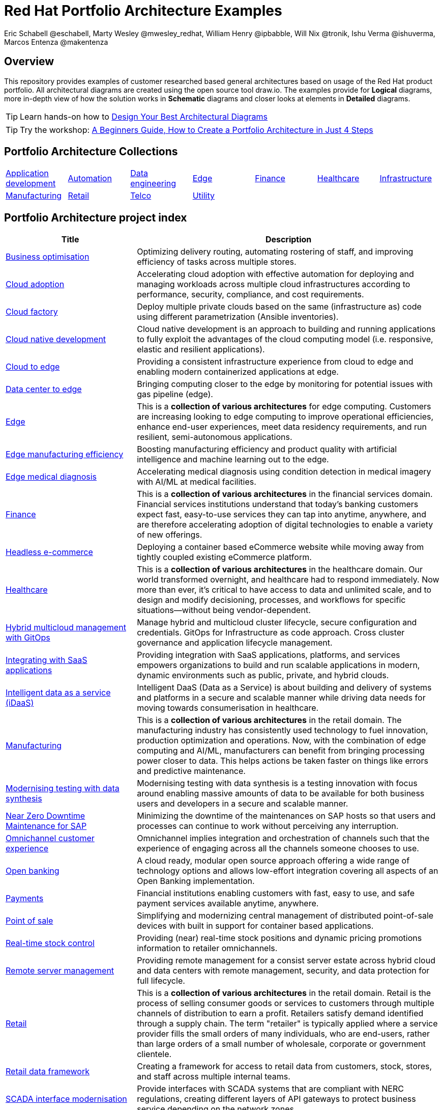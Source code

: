 = Red Hat Portfolio Architecture Examples
Eric Schabell @eschabell, Marty Wesley @mwesley_redhat, William Henry @ipbabble, Will Nix @tronik, Ishu Verma  @ishuverma, Marcos Entenza @makentenza
:homepage: https://gitlab.com/osspa/portfolio-architecture-examples
:imagesdir: images
:icons: font
:source-highlighter: prettify

== Overview
This repository provides examples of customer researched based general architectures based on usage of the Red Hat
product portfolio. All architectural diagrams are created using the open source tool draw.io. The examples provide for
*Logical* diagrams, more in-depth view of how the solution works in *Schematic* diagrams and closer looks at
elements in *Detailed* diagrams.

TIP: Learn hands-on how to https://gitlab.com/redhatdemocentral/portfolio-architecture-workshops[Design Your Best
Architectural Diagrams]

TIP: Try the workshop: https://redhatdemocentral.gitlab.io/portfolio-architecture-template[A Beginners Guide, How to
Create a Portfolio Architecture in Just 4 Steps]

== Portfolio Architecture Collections
[cols="1,1,1,1,1,1,1"]

|===
|link:app-dev.adoc[Application development]
|link:automation.adoc[Automation]
|link:data-engineering.adoc[Data engineering]
|link:edge.adoc[Edge]
|link:finance.adoc[Finance]
|link:healthcare.adoc[Healthcare]
|link:infrastructure.adoc[Infrastructure]

|link:manufacturing.adoc[Manufacturing]
|link:retail.adoc[Retail]
|link:telco.adoc[Telco]
|link:utility.adoc[Utility]
|
|
|
|===

== Portfolio Architecture project index
[cols="3,7"]
|===
|Title | Description

|link:businessoptimization.adoc[Business optimisation]
|Optimizing delivery routing, automating rostering of staff, and improving efficiency of tasks across multiple stores.

|link:cloud-adoption.adoc[Cloud adoption]
|Accelerating cloud adoption with effective automation for deploying and managing workloads across multiple cloud
infrastructures according to performance, security, compliance, and cost requirements.

|link:cloud-factory.adoc[Cloud factory]
|Deploy multiple private clouds based on the same (infrastructure as) code using different parametrization (Ansible
inventories).

|link:cnd.adoc[Cloud native development]
|Cloud native development is an approach to building and running applications to fully exploit the advantages of the
cloud computing model (i.e. responsive, elastic and resilient applications).

|link:edge-cloud.adoc[Cloud to edge]
|Providing a consistent infrastructure experience from cloud to edge and enabling modern containerized applications at edge.

|link:datacenter-to-edge.adoc[Data center to edge]
|Bringing computing closer to the edge by monitoring for potential issues with gas pipeline (edge).

|link:edge.adoc[Edge]
|This is a *collection of various architectures* for edge computing. Customers are increasing looking to edge
computing to improve operational efficiencies, enhance end-user experiences, meet data residency requirements, and run
resilient, semi-autonomous applications.

|link:edge-manufacturing-efficency.adoc[Edge manufacturing efficiency]
|Boosting manufacturing efficiency and product quality with artificial intelligence and machine learning out to the edge.

|link:edge-medical-diagnosis.adoc[Edge medical diagnosis]
|Accelerating medical diagnosis using condition detection in medical imagery with AI/ML at medical facilities.

|link:finance.adoc[Finance]
|This is a *collection of various architectures* in the financial services domain. Financial services institutions
understand that today’s banking customers expect fast, easy-to-use services they can tap into anytime, anywhere,
and are therefore accelerating adoption of digital technologies to enable a variety of new offerings.

|link:headlessecommerce.adoc[Headless e-commerce]
|Deploying a container based eCommerce website while moving away from tightly coupled existing eCommerce platform.

|link:healthcare.adoc[Healthcare]
|This is a *collection of various architectures* in the healthcare domain. Our world transformed overnight, and
healthcare had to respond immediately. Now more than ever, it's critical to have access to data and unlimited scale,
and to design and modify decisioning, processes, and workflows for specific situations—without being vendor-dependent.

|link:spi-multi-cloud-gitops.adoc[Hybrid multicloud management with GitOps]
|Manage hybrid and multicloud cluster lifecycle, secure configuration and credentials. GitOps for Infrastructure as
code approach. Cross cluster governance and application lifecycle management.

|link:integrated-saas.adoc[Integrating with SaaS applications]
|Providing integration with SaaS applications, platforms, and services empowers organizations to build and run scalable
applications in modern, dynamic environments such as public, private, and hybrid clouds.

|link:idaas.adoc[Intelligent data as a service (iDaaS)]
|Intelligent DaaS (Data as a Service) is about building and delivery of systems and platforms in a secure and scalable
manner while driving data needs for moving towards consumerisation in healthcare.

|link:manufacturing.adoc[Manufacturing]
|This is a *collection of various architectures* in the retail domain. The manufacturing industry has consistently used
technology to fuel innovation, production optimization and operations. Now, with the combination of edge computing and
AI/ML, manufacturers can benefit from bringing processing power closer to data. This helps actions be taken faster on
things like errors and predictive maintenance.

|link:data-synthesis.adoc[Modernising testing with data synthesis]
|Modernising testing with data synthesis is a testing innovation with focus around enabling massive amounts of data to
be available for both business users and developers in a secure and scalable manner.

|link:nzd-sap.adoc[Near Zero Downtime Maintenance for SAP]
|Minimizing the downtime of the maintenances on SAP hosts so that users and processes can continue to work
without perceiving any interruption.

|link:omnichannel.adoc[Omnichannel customer experience]
|Omnichannel implies integration and orchestration of channels such that the experience of engaging across all the
channels someone chooses to use.

|link:openbanking.adoc[Open banking]
|A cloud ready, modular open source approach offering a wide range of technology options and allows
low-effort integration covering all aspects of an Open Banking implementation.

|link:payments.adoc[Payments]
|Financial institutions enabling customers with fast, easy to use, and safe payment services available anytime, anywhere.

|link:pointofsale.adoc[Point of sale]
| Simplifying and modernizing central management of distributed point-of-sale devices with built in support for
container based applications.

|link:realtimestock.adoc[Real-time stock control]
|Providing (near) real-time stock positions and dynamic pricing promotions information to retailer omnichannels.

|link:remote-management.adoc[Remote server management]
|Providing remote management for a consist server estate across hybrid cloud and data centers with remote management,
security, and  data protection for full lifecycle.

|link:retail.adoc[Retail]
|This is a *collection of various architectures* in the retail domain. Retail is the process of selling consumer
goods or services to customers through multiple channels of distribution to earn a profit. Retailers satisfy demand
identified through a supply chain. The term "retailer" is typically applied where a service provider fills the small
orders of many individuals, who are end-users, rather than large orders of a small number of wholesale, corporate or
government clientele.

|link:retaildataframework.adoc[Retail data framework]
|Creating a framework for access to retail data from customers, stock, stores, and staff across multiple internal teams.

|link:scada-interface.adoc[SCADA interface modernisation]
|Provide interfaces with SCADA systems that are compliant with NERC regulations, creating different layers of API
gateways to protect business service depending on the network zones.

|link:self-healing.adoc[Self-Healing Infrastructure]
|Managing security, policy and patches for a large number of servers in data centers or public/private clouds.

|link:sap-smart-management.adoc[Smart management for SAP]
|Managing security, policy and patches for all the servers in the SAP ecosystem (on-premise, public, private and
hybrid cloud), making sure they are compliant with SAP and Red Hat's recommendations through their entire lifecycle.

|link:storehealthandsafety.adoc[Store health and safety]
|Managing effective in-store compliance, health & safety, and employee checks and procedures.

|link:supplychainintegration.adoc[Supply chain integration]
|Streamlining integration between different elements of a retail supply chain for on-premise, cloud, and other
third-party interactions.

|link:telco-on-premise.adoc[Telco 5G core: on-premise]
|Ultra-reliable, immersive experiences for people and objects when and where it matters most.

|link:telco-5g-with-hyperscalers.adoc[Telco 5G with hyperscalers]
|Build an adaptable, on-demand infrastructure services for 5G Core that can deliver across diverse use cases with
minimal CAPEX and OPEX.

|link:telco-radio-access-networks.adoc[Telco radio access networks]
|The digital transformation of mobile networks  is accelerating and cloudification is increasing. Following the core
network, radio access network (RAN) solutions are now taking advantage of the benefits of cloud computing.

|link:telco.adoc[Telco]
|This is a *collection of various architectures* in the telco domain. Some of the telco use cases cover broadband
technology evolution like 5G while others cover infrastructure modernization like Radio Access Network.

|link:utility.adoc[Utility]
|This is a *collection of various architectures* in the utility domain.The energy (utility) infrastructure companies
operate across vast geographical area that connects the upstream drilling operations with downstream fuel processing
and delivery to customers. These companies need to monitor the condition of pipeline and other infrastructure for
operational safety and optimization.
|===

